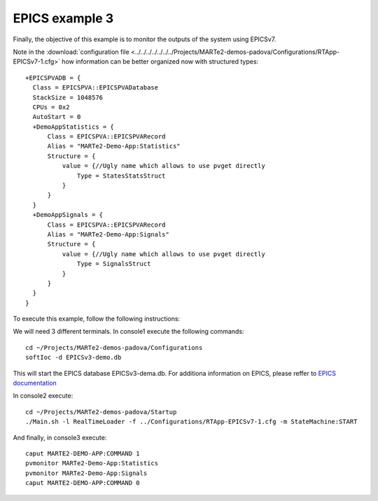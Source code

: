 EPICS example 3
---------------

Finally, the objective of this example is to monitor the outputs of the system using EPICSv7. 

.. image:: ./epics3_RT1.png
  :width: 800
  :alt: RT components 1

.. image:: ./epics3_RT2.png
  :width: 800
  :alt: RT components 2

Note in the :download:`configuration file <../../../../../../../Projects/MARTe2-demos-padova/Configurations/RTApp-EPICSv7-1.cfg>` how information can be better organized now with structured types: ::
 
  +EPICSPVADB = {
    Class = EPICSPVA::EPICSPVADatabase
    StackSize = 1048576
    CPUs = 0x2
    AutoStart = 0
    +DemoAppStatistics = {
        Class = EPICSPVA::EPICSPVARecord
        Alias = "MARTe2-Demo-App:Statistics"
        Structure = {
            value = {//Ugly name which allows to use pvget directly
                Type = StatesStatsStruct
            }
        } 
    }
    +DemoAppSignals = {
        Class = EPICSPVA::EPICSPVARecord
        Alias = "MARTe2-Demo-App:Signals"
        Structure = {
            value = {//Ugly name which allows to use pvget directly
                Type = SignalsStruct
            }
        } 
    }
  }
  
To execute this example, follow the following instructions:

We will need 3 different terminals. In console1 execute the following commands: ::

  cd ~/Projects/MARTe2-demos-padova/Configurations
  softIoc -d EPICSv3-demo.db

This will start the EPICS database EPICSv3-dema.db. For additiona information on EPICS, please reffer to `EPICS documentation <https://docs.epics-controls.org/projects/how-tos/en/latest/index.html>`_

In console2 execute: ::

  cd ~/Projects/MARTe2-demos-padova/Startup
  ./Main.sh -l RealTimeLoader -f ../Configurations/RTApp-EPICSv7-1.cfg -m StateMachine:START

And finally, in console3 execute: ::

  caput MARTE2-DEMO-APP:COMMAND 1
  pvmonitor MARTe2-Demo-App:Statistics
  pvmonitor MARTe2-Demo-App:Signals
  caput MARTE2-DEMO-APP:COMMAND 0